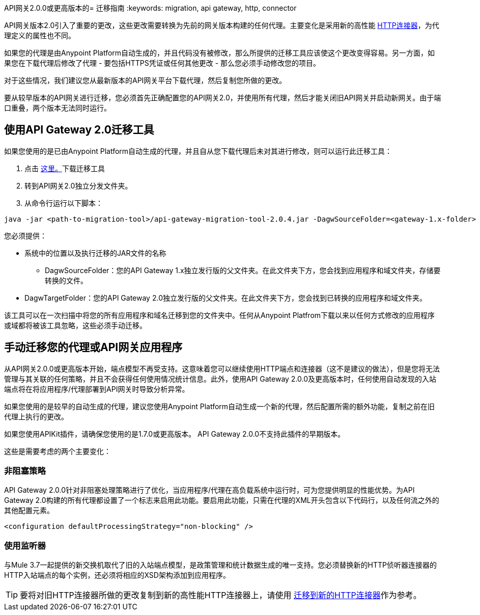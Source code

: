 API网关2.0.0或更高版本的= 迁移指南
:keywords: migration, api gateway, http, connector

API网关版本2.0引入了重要的更改，这些更改需要转换为先前的网关版本构建的任何代理。主要变化是采用新的高性能 link:/mule-user-guide/v/3.7/migrating-to-the-new-http-connector[HTTP连接器]，为代理定义的属性也不同。

如果您的代理是由Anypoint Platform自动生成的，并且代码没有被修改，那么所提供的迁移工具应该使这个更改变得容易。另一方面，如果您在下载代理后修改了代理 - 要包括HTTPS凭证或任何其他更改 - 那么您必须手动修改您的项目。

对于这些情况，我们建议您从最新版本的API网关平台下载代理，然后复制您所做的更改。

要从较早版本的API网关进行迁移，您必须首先正确配置您的API网关2.0，并使用所有代理，然后才能关闭旧API网关并启动新网关。由于端口重叠，两个版本无法同时运行。

== 使用API​​ Gateway 2.0迁移工具

如果您使用的是已由Anypoint Platform自动生成的代理，并且自从您下载代理后未对其进行修改，则可以运行此迁移工具：

. 点击 link:_attachments/api-gateway-migration-tool-2.0.4.jar.zip[这里。]下载迁移工具
. 转到API网关2.0独立分发文件夹。
. 从命令行运行以下脚本：

[source,java,linenums]
----
java -jar <path-to-migration-tool>/api-gateway-migration-tool-2.0.4.jar -DagwSourceFolder=<gateway-1.x-folder> -DagwTargetFolder=<gateway-2.0-folder>
----

您必须提供：

** 系统中的位置以及执行迁移的JAR文件的名称
*  DagwSourceFolder：您的API Gateway 1.x独立发行版的父文件夹。在此文件夹下方，您会找到应用程序和域文件夹，存储要转换的文件。
**  DagwTargetFolder：您的API Gateway 2.0独立发行版的父文件夹。在此文件夹下方，您会找到已转换的应用程序和域文件夹。

该工具可以在一次扫描中将您的所有应用程序和域名迁移到您的文件夹中。任何从Anypoint Platfrom下载以来以任何方式修改的应用程序或域都将被该工具忽略，这些必须手动迁移。

== 手动迁移您的代理或API网关应用程序

从API网关2.0.0或更高版本开始，端点模型不再受支持。这意味着您可以继续使用HTTP端点和连接器（这不是建议的做法），但是您将无法管理与其关联的任何策略，并且不会获得任何使用情况统计信息。此外，使用API​​ Gateway 2.0.0及更高版本时，任何使用自动发现的入站端点将在将应用程序/代理部署到API网关时导致分析异常。

如果您使用的是较早的自动生成的代理，建议您使用Anypoint Platform自动生成一个新的代理，然后配置所需的额外功能，复制之前在旧代理上执行的更改。

如果您使用API​​Kit插件，请确保您使用的是1.7.0或更高版本。 API Gateway 2.0.0不支持此插件的早期版本。

这些是需要考虑的两个主要变化：

=== 非阻塞策略

API Gateway 2.0.0针对非阻塞处理策略进行了优化，当应用程序/代理在高负载系统中运行时，可为您提供明显的性能优势。为API Gateway 2.0构建的所有代理都设置了一个标志来启用此功能。要启用此功能，只需在代理的XML开头包含以下代码行，以及任何流之外的其他配置元素。

`<configuration defaultProcessingStrategy="non-blocking" />`

=== 使用监听器

与Mule 3.7一起提供的新交换机取代了旧的入站端点模型，是政策管理和统计数据生成的唯一支持。您必须替换新的HTTP侦听器连接器的HTTP入站端点的每个实例，还必须将相应的XSD架构添加到应用程序。

[TIP]
====
要将对旧HTTP连接器所做的更改复制到新的高性能HTTP连接器上，请使用 link:/mule-user-guide/v/3.7/migrating-to-the-new-http-connector[迁移到新的HTTP连接器]作为参考。
====
